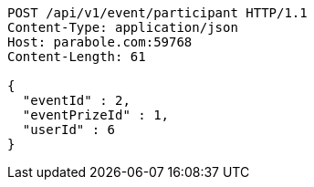 [source,http,options="nowrap"]
----
POST /api/v1/event/participant HTTP/1.1
Content-Type: application/json
Host: parabole.com:59768
Content-Length: 61

{
  "eventId" : 2,
  "eventPrizeId" : 1,
  "userId" : 6
}
----